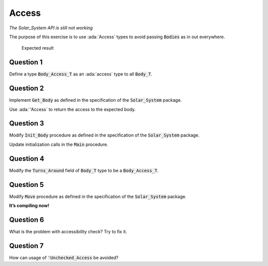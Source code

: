 .. role:: ada(code)
    :language: ada

======
Access
======

*The Solar_System API is still not working*

The purpose of this exercise is to use :ada:`Access` types to avoid passing
:code:`Bodies` as in out everywhere.

.. figure:: img/05_1.png
    :height: 300px
    :name:

    Expected result

----------
Question 1
----------

Define a type :code:`Body_Access_T` as an :ada:`access` type to all :code:`Body_T`.

----------
Question 2
----------

Implement :code:`Get_Body` as defined in the specification of the :code:`Solar_System` package.

Use :ada:`'Access` to return the access to the expected body.

----------
Question 3
----------

Modify :code:`Init_Body` procedure as defined in the specification of the
:code:`Solar_System` package.

Update initialization calls in the :code:`Main` procedure.

----------
Question 4
----------

Modify the :code:`Turns_Around` field of :code:`Body_T` type to be a :code:`Body_Access_T`.

----------
Question 5
----------

Modify :code:`Move` procedure as defined in the specification of the :code:`Solar_System` package.

**It’s compiling now!**

----------
Question 6
----------

What is the problem with accessibility check? Try to fix it.

----------
Question 7
----------

How can usage of :code:`'Unchecked_Access` be avoided?
